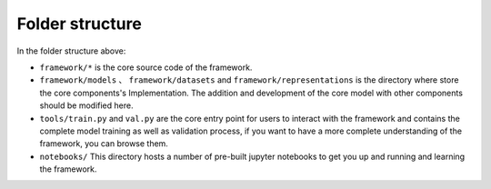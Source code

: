 Folder structure
================

.. code:: console
    .
    ├── LICENSE
    ├── README.md
    ├── configs                 #configuration examples
    │   ├── devign_reveal.yaml  #devign + reveal example
    │   ├── linevd_reveal.yaml  #linevd + reveal example
    │   ├── regvd_reveal.yaml   #regvd + reveal example
    │   └── vulDeepecker_reveal.yaml
    ├── external                #external components
    │   └── MSR_20_CODE_DATASET #MSR_20_CODE_DATASET.
    │       ├── LICENSE
    │       ├── README.md
    │       ├── all_c_cpp_release2.0.csv
    │       ├── notebooks
    │       │   ├── AllProjects2Lang.ipynb
    │       │   ├── Android_csv.csv.ipynb
    │       │   ├── Chrome_csv.ipynb
    │       │   ├── ImageMagick_csv.ipynb
    │       │   ├── Linux_csv.ipynb
    │       │   ├── all_cpp_c_project_with_chrome_android.ipynb
    │       │   ├── exploreAllCVEDetailsCSV.ipynb
    │       │   ├── exploreAndroidCSV.ipynb
    │       │   ├── exploreChromeCSV.ipynb
    │       │   ├── get_response.ipynb
    │       │   ├── map_chrome_csv_to_cve.ipynb
    │       │   └── statistics_plot.ipynb
    │       ├── other_data
    │       │   ├── all_CVE_details_output.csv
    │       │   ├── all_linkNotNull.csv
    │       │   ├── all_linkNotNull_withProject.csv
    │       │   └── bugs.csv
    │       └── scripts
    │           ├── get_commit_info.py
    │           └── scrape_all_the_cve.py
    ├── framework               #framework main source code
    │   ├── __init__.py
    │   ├── dataset.py          #framework dataset mod.
    │   ├── datasets            #framework datasets dir. Storing datasets' implementations
    │   │   ├── __init__.py
    │   │   └── reveal.py       #the REVEAL Dataset Implementation
    │   ├── errors              #framework errors dir. Storing errors' implementations
    │   │   ├── __init__.py
    │   │   ├── dataset_errors.py #dataset errors implementation
    │   │   └── download_errors.py #download errors implementation
    │   ├── losses.py           #framework losses mod. including losses implementations and some loss related methods
    │   ├── metrics.py          #framework metrics mod. including metrics implementations and some metrics related methods
    │   ├── model.py            #framework model mod. including model related methods
    │   ├── models              #framework models dir. Storing models' implementations
    │   │   ├── Concoction.py   #the Concoction Implementation
    │   │   ├── Devign.py       #the Devign Implementation
    │   │   ├── GNNReGVD.py     #the GNNReGVD Implementation
    │   │   ├── TextCNN.py      #the TextCNN Implementation
    │   │   ├── VulDeePecker.py #the VuldeePecker Implementation
    │   │   ├── __init__.py
    │   │   ├── lineVul.py
    │   │   └── modules         #some network componments may be used
    │   │       ├── GNN
    │   │       │   ├── modulesGNN.py
    │   │       │   └── utils.py
    │   │       └── transformers
    │   │           └── transformers.py
    │   ├── optimizers.py       #framework optimizers mod. including optimizers implementations and optimizers related methods.
    │   ├── preprocess.py       #framework preprocess mod. including preprocess implementations and preprocess related methods
    │   ├── representations     #framework representations dir. Storing representations' Implementations
    │   │   ├── __init__.py
    │   │   ├── ast_graphs.py   #ast graph representation module. 
    │   │   ├── ast_graphs_test.py
    │   │   ├── common.py
    │   │   ├── common_test.py
    │   │   ├── extractors      #representation extractors. including the "Clang" and 'LLVM_IR'
    │   │   │   ├── CMakeLists.txt
    │   │   │   ├── __init__.py
    │   │   │   ├── clang_ast
    │   │   │   │   ├── CMakeLists.txt
    │   │   │   │   ├── clang_extractor.cc
    │   │   │   │   ├── clang_extractor.h
    │   │   │   │   ├── clang_extractor_test.cc
    │   │   │   │   ├── clang_graph_frontendaction.cc
    │   │   │   │   ├── clang_graph_frontendaction.h
    │   │   │   │   ├── clang_seq_frontendaction.cc
    │   │   │   │   └── clang_seq_frontendaction.h
    │   │   │   ├── common
    │   │   │   │   ├── clang_driver.cc
    │   │   │   │   ├── clang_driver.h
    │   │   │   │   ├── clang_driver_test.cc
    │   │   │   │   ├── common_test.h
    │   │   │   │   └── visitor.h
    │   │   │   ├── extractors.cc
    │   │   │   ├── extractors_test.py
    │   │   │   └── llvm_ir
    │   │   │       ├── CMakeLists.txt
    │   │   │       ├── llvm_extractor.cc
    │   │   │       ├── llvm_extractor.h
    │   │   │       ├── llvm_extractor_test.cc
    │   │   │       ├── llvm_graph_funcinfo.cc
    │   │   │       ├── llvm_graph_funcinfo.h
    │   │   │       ├── llvm_graph_pass.cc
    │   │   │       ├── llvm_graph_pass.h
    │   │   │       ├── llvm_pass_test.cc
    │   │   │       ├── llvm_seq_pass.cc
    │   │   │       └── llvm_seq_pass.h
    │   │   ├── llvm_graphs.py
    │   │   ├── llvm_graphs_test.py
    │   │   ├── llvm_seq.py
    │   │   ├── llvm_seq_test.py
    │   │   ├── syntax_seq.py
    │   │   ├── syntax_seq_test.py
    │   │   └── vectorizers         #vectorizers representation module.
    │   │       ├── vectorizer.py
    │   │       └── word2vec.py
    │   ├── schedulers.py           #framework scheduler module. including schedulers Implementation and some methods.
    │   └── utils
    │       ├── __init__.py
    │       └── utils.py
    ├── notebooks                   #Easy to use Jupyter notebooks
    │   └── tutorials.ipynb
    ├── scripts                     #some useful scripts for the framework
    │   └── Normalization
    │       ├── Normalization.py
    │       └── clean_gadget.py
    ├── setup.py                    #framework's setup script.
    └── tools                       #the main interface of the framework to train/val models.
        ├── export.py               #export model weights.
        ├── train.py                #training interface.
        └── val.py                  #evaluation interface.


In the folder structure above:

- ``framework/*`` is the core source code of the framework.
- ``framework/models`` 、 ``framework/datasets`` and ``framework/representations`` is the directory where store the core components's Implementation. The addition and development of the core model with other components should be modified here.
- ``tools/train.py`` and ``val.py`` are the core entry point for users to interact with the framework and contains the complete model training as well as validation process, if you want to have a more complete understanding of the framework, you can browse them.
- ``notebooks/`` This directory hosts a number of pre-built jupyter notebooks to get you up and running and learning the framework.